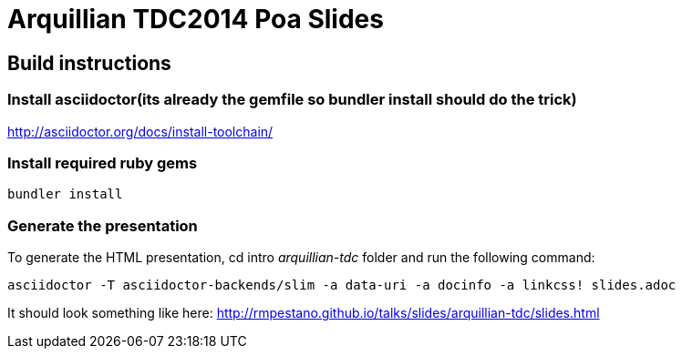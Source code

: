 = Arquillian TDC2014 Poa Slides

== Build instructions

=== Install asciidoctor(its already the gemfile so bundler install should do the trick)

http://asciidoctor.org/docs/install-toolchain/

=== Install required ruby gems
----  
bundler install
  
----  
  
=== Generate the presentation 
To generate the HTML presentation, cd intro _arquillian-tdc_ folder and run the following command:
----
asciidoctor -T asciidoctor-backends/slim -a data-uri -a docinfo -a linkcss! slides.adoc

----

It should look something like here: http://rmpestano.github.io/talks/slides/arquillian-tdc/slides.html
